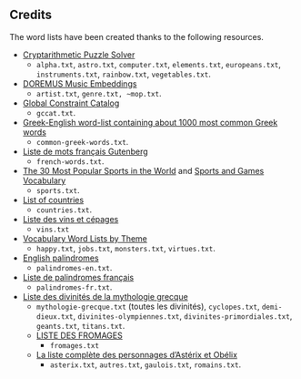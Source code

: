 ** Credits

 The word lists have been created thanks to the following resources.

 - [[https://tamura70.gitlab.io/web-puzzle/cryptarithm/][Cryptarithmetic Puzzle Solver]]
   - ~alpha.txt~, ~astro.txt~, ~computer.txt~, ~elements.txt~, ~europeans.txt~, ~instruments.txt~, ~rainbow.txt~, ~vegetables.txt~.
 - [[https://github.com/DOREMUS-ANR/music-embeddings][DOREMUS Music Embeddings]]
   - ~artist.txt~, ~genre.txt, ~mop.txt~.
 - [[https://sofdem.github.io/gccat/][Global Constraint Catalog]]
   - ~gccat.txt~.
 - [[https://archive.org/details/Greek-englishWord-listContainingAbout1000MostCommonGreekWordsTxt][Greek-English word-list containing about 1000 most common Greek words]]
   - ~common-greek-words.txt~.
 - [[https://chrplr.github.io/openlexicon/datasets-info/Liste-de-mots-francais-Gutenberg/README-liste-francais-Gutenberg.html][Liste de mots français Gutenberg]]
   - ~french-words.txt~.
 - [[https://www.kevmrc.com/most-popular-sports-in-the-world][The 30 Most Popular Sports in the World]] and [[https://7esl.com/sports-and-games-vocabulary/][Sports and Games Vocabulary]]
   - ~sports.txt~.
 - [[https://www.britannica.com/topic/list-of-countries-1993160][List of countries]]
   - ~countries.txt~.
 - [[http://gmscrabble.fr/2019/08/01/listes-de-mots-avec-theme/][Liste des vins et cépages]]
   - ~vins.txt~
 - [[https://www.enchantedlearning.com/wordlist/][Vocabulary Word Lists by Theme]]
   - ~happy.txt~, ~jobs.txt~, ~monsters.txt~, ~virtues.txt~.
 - [[https://en.wiktionary.org/wiki/Appendix:English_palindromes][English palindromes]]
   - ~palindromes-en.txt~.
 - [[https://fr.wiktionary.org/wiki/Annexe:Liste_de_palindromes_fran%C3%A7ais][Liste de palindromes français]]
   - ~palindromes-fr.txt~.
 - [[https://fr.wikipedia.org/wiki/Liste_des_divinit%C3%A9s_de_la_mythologie_grecque][Liste des divinités de la mythologie grecque]]
   - ~mythologie-grecque.txt~ (toutes les divinités), ~cyclopes.txt~, ~demi-dieux.txt~, ~divinites-olympiennes.txt~, ~divinites-primordiales.txt~, ~geants.txt~, ~titans.txt~.
   - [[https://www.leguidedufromage.com/liste-fromages-ordre-alphabetique-wo377.html][LISTE DES FROMAGES]]
     - ~fromages.txt~
   - [[https://owdin.live/2018/05/08/la-liste-complete-des-personnages-dasterix-et-obelix/][La liste complète des personnages d’Astérix et Obélix]]
     - ~asterix.txt~, ~autres.txt~, ~gaulois.txt~, ~romains.txt~.
